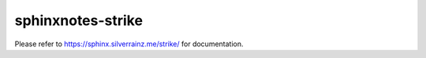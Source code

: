 ==================
sphinxnotes-strike
==================

Please refer to https://sphinx.silverrainz.me/strike/ for documentation.
